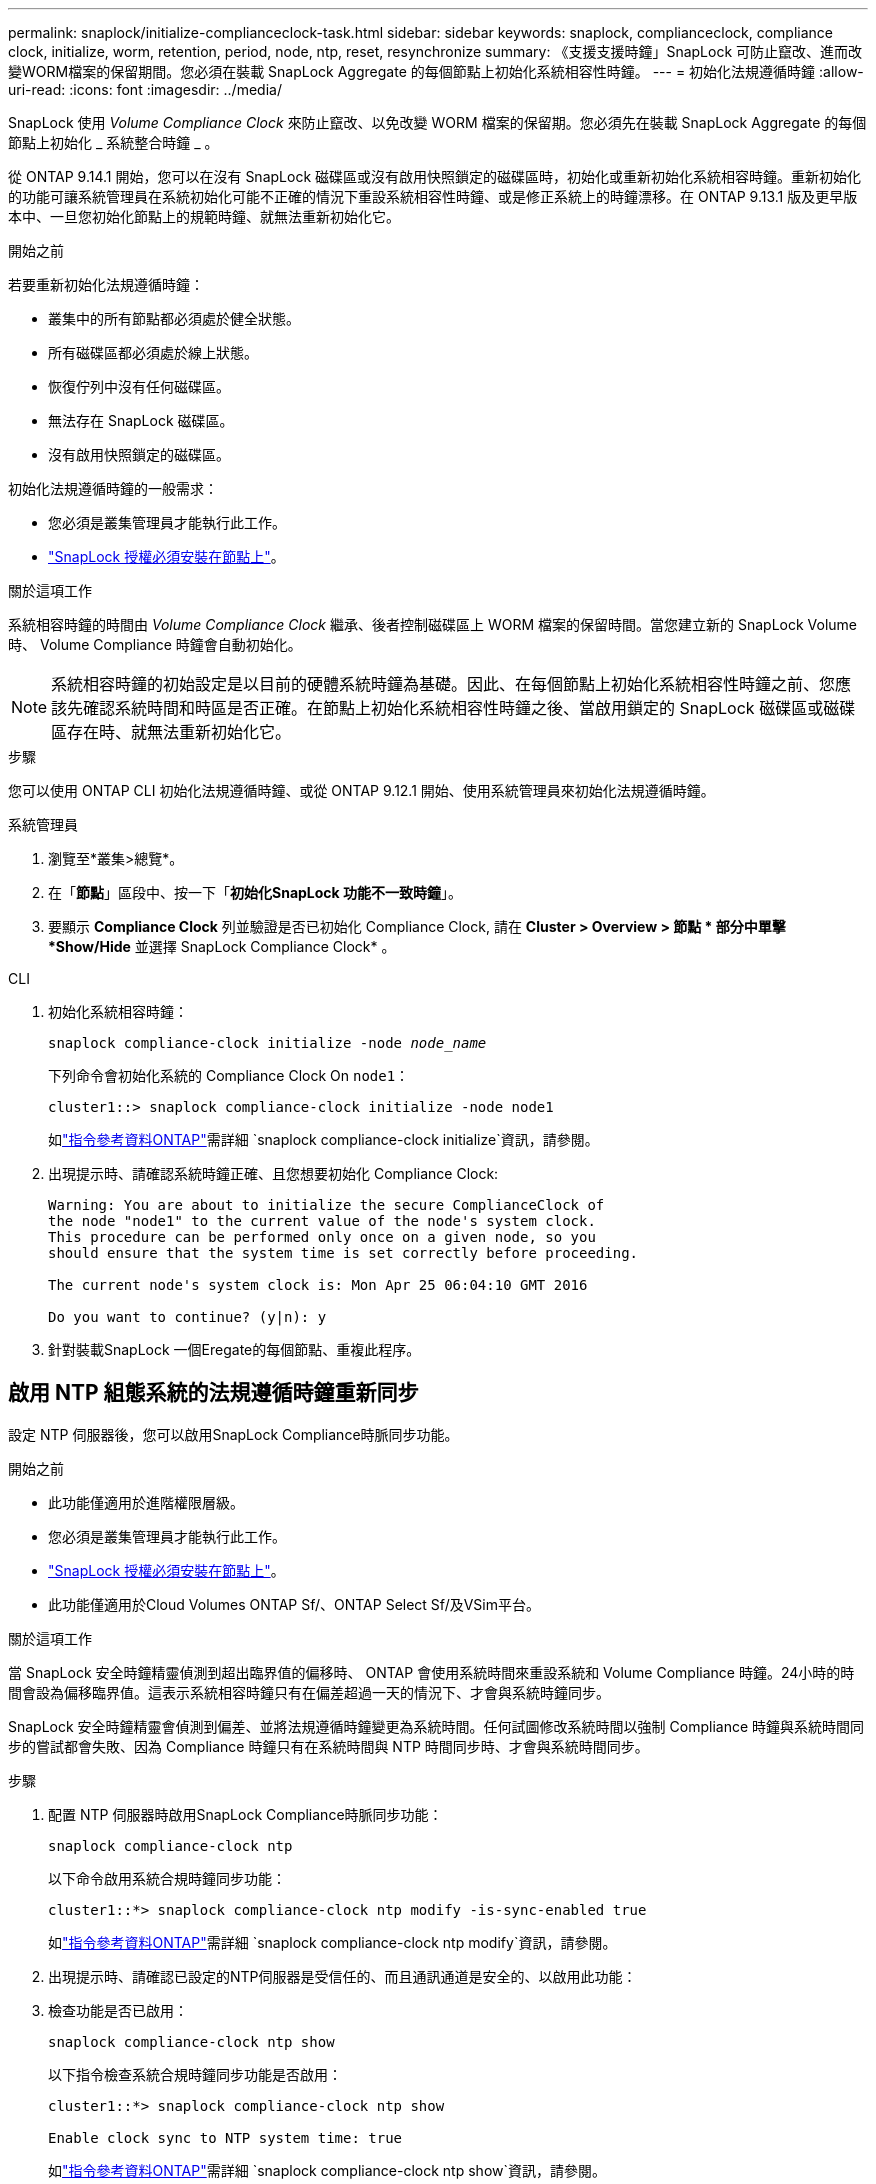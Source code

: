 ---
permalink: snaplock/initialize-complianceclock-task.html 
sidebar: sidebar 
keywords: snaplock, complianceclock, compliance clock, initialize, worm, retention, period, node, ntp, reset, resynchronize 
summary: 《支援支援時鐘」SnapLock 可防止竄改、進而改變WORM檔案的保留期間。您必須在裝載 SnapLock Aggregate 的每個節點上初始化系統相容性時鐘。  
---
= 初始化法規遵循時鐘
:allow-uri-read: 
:icons: font
:imagesdir: ../media/


[role="lead"]
SnapLock 使用 _Volume Compliance Clock_ 來防止竄改、以免改變 WORM 檔案的保留期。您必須先在裝載 SnapLock Aggregate 的每個節點上初始化 _ 系統整合時鐘 _ 。

從 ONTAP 9.14.1 開始，您可以在沒有 SnapLock 磁碟區或沒有啟用快照鎖定的磁碟區時，初始化或重新初始化系統相容時鐘。重新初始化的功能可讓系統管理員在系統初始化可能不正確的情況下重設系統相容性時鐘、或是修正系統上的時鐘漂移。在 ONTAP 9.13.1 版及更早版本中、一旦您初始化節點上的規範時鐘、就無法重新初始化它。

.開始之前
若要重新初始化法規遵循時鐘：

* 叢集中的所有節點都必須處於健全狀態。
* 所有磁碟區都必須處於線上狀態。
* 恢復佇列中沒有任何磁碟區。
* 無法存在 SnapLock 磁碟區。
* 沒有啟用快照鎖定的磁碟區。


初始化法規遵循時鐘的一般需求：

* 您必須是叢集管理員才能執行此工作。
* link:../system-admin/install-license-task.html["SnapLock 授權必須安裝在節點上"]。


.關於這項工作
系統相容時鐘的時間由 _Volume Compliance Clock_ 繼承、後者控制磁碟區上 WORM 檔案的保留時間。當您建立新的 SnapLock Volume 時、 Volume Compliance 時鐘會自動初始化。

[NOTE]
====
系統相容時鐘的初始設定是以目前的硬體系統時鐘為基礎。因此、在每個節點上初始化系統相容性時鐘之前、您應該先確認系統時間和時區是否正確。在節點上初始化系統相容性時鐘之後、當啟用鎖定的 SnapLock 磁碟區或磁碟區存在時、就無法重新初始化它。

====
.步驟
您可以使用 ONTAP CLI 初始化法規遵循時鐘、或從 ONTAP 9.12.1 開始、使用系統管理員來初始化法規遵循時鐘。

[role="tabbed-block"]
====
.系統管理員
--
. 瀏覽至*叢集>總覽*。
. 在「*節點*」區段中、按一下「*初始化SnapLock 功能不一致時鐘*」。
. 要顯示 *Compliance Clock* 列並驗證是否已初始化 Compliance Clock, 請在 *Cluster > Overview > 節點 * 部分中單擊 *Show/Hide* 並選擇 SnapLock Compliance Clock* 。


--
--
.CLI
. 初始化系統相容時鐘：
+
`snaplock compliance-clock initialize -node _node_name_`

+
下列命令會初始化系統的 Compliance Clock On `node1`：

+
[listing]
----
cluster1::> snaplock compliance-clock initialize -node node1
----
+
如link:https://docs.netapp.com/us-en/ontap-cli/snaplock-compliance-clock-initialize.html["指令參考資料ONTAP"^]需詳細 `snaplock compliance-clock initialize`資訊，請參閱。

. 出現提示時、請確認系統時鐘正確、且您想要初始化 Compliance Clock:
+
[listing]
----
Warning: You are about to initialize the secure ComplianceClock of
the node "node1" to the current value of the node's system clock.
This procedure can be performed only once on a given node, so you
should ensure that the system time is set correctly before proceeding.

The current node's system clock is: Mon Apr 25 06:04:10 GMT 2016

Do you want to continue? (y|n): y
----
. 針對裝載SnapLock 一個Eregate的每個節點、重複此程序。


--
====


== 啟用 NTP 組態系統的法規遵循時鐘重新同步

設定 NTP 伺服器後，您可以啟用SnapLock Compliance時脈同步功能。

.開始之前
* 此功能僅適用於進階權限層級。
* 您必須是叢集管理員才能執行此工作。
* link:../system-admin/install-license-task.html["SnapLock 授權必須安裝在節點上"]。
* 此功能僅適用於Cloud Volumes ONTAP Sf/、ONTAP Select Sf/及VSim平台。


.關於這項工作
當 SnapLock 安全時鐘精靈偵測到超出臨界值的偏移時、 ONTAP 會使用系統時間來重設系統和 Volume Compliance 時鐘。24小時的時間會設為偏移臨界值。這表示系統相容時鐘只有在偏差超過一天的情況下、才會與系統時鐘同步。

SnapLock 安全時鐘精靈會偵測到偏差、並將法規遵循時鐘變更為系統時間。任何試圖修改系統時間以強制 Compliance 時鐘與系統時間同步的嘗試都會失敗、因為 Compliance 時鐘只有在系統時間與 NTP 時間同步時、才會與系統時間同步。

.步驟
. 配置 NTP 伺服器時啟用SnapLock Compliance時脈同步功能：
+
`snaplock compliance-clock ntp`

+
以下命令啟用系統合規時鐘同步功能：

+
[listing]
----
cluster1::*> snaplock compliance-clock ntp modify -is-sync-enabled true
----
+
如link:https://docs.netapp.com/us-en/ontap-cli/snaplock-compliance-clock-ntp-modify.html["指令參考資料ONTAP"^]需詳細 `snaplock compliance-clock ntp modify`資訊，請參閱。

. 出現提示時、請確認已設定的NTP伺服器是受信任的、而且通訊通道是安全的、以啟用此功能：
. 檢查功能是否已啟用：
+
`snaplock compliance-clock ntp show`

+
以下指令檢查系統合規時鐘同步功能是否啟用：

+
[listing]
----
cluster1::*> snaplock compliance-clock ntp show

Enable clock sync to NTP system time: true
----
+
如link:https://docs.netapp.com/us-en/ontap-cli/snaplock-compliance-clock-ntp-show.html["指令參考資料ONTAP"^]需詳細 `snaplock compliance-clock ntp show`資訊，請參閱。



